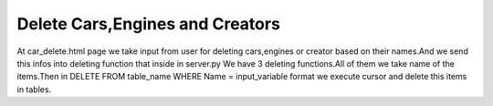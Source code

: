 Delete Cars,Engines and Creators
^^^^^^^^^^^^^^^^^^^^^^^^^^^^^^^^

At car_delete.html page we take input from user for deleting cars,engines or creator based on their names.And we send this infos into deleting function that inside in server.py
We have 3 deleting functions.All of them we take name of the items.Then in DELETE FROM table_name WHERE Name = input_variable format we execute cursor and delete this items in tables.

.. code-block::python

   @app.route('/car_delete',methods = ['GET','POST'])
   def car_delete():
       if request.method =='POST':
           car_name = request.form['car_name']
           with dbapi2.connect(app.config['dsn']) as connection:
               cursor = connection.cursor()
               query =  """DELETE FROM CARS WHERE Name=%s"""
               cursor.execute(query,([car_name]))
               connection.commit()
           return redirect(url_for('home'))
       else:
            now = datetime.datetime.now()
            return render_template('car_delete.html')


   @app.route('/engine_delete',methods = ['GET','POST'])
   def engine_delete():
       engine_list =[]
       if request.method =='POST':
           engine_name = request.form['engine_name']
           with dbapi2.connect(app.config['dsn']) as connection:
               cursor = connection.cursor()

               query =  """DELETE FROM ENGINES WHERE Engine_Name=%s"""
               cursor.execute(query,([engine_name]))
               connection.commit()
           return redirect(url_for('home'))
       else:
            now = datetime.datetime.now()
            return render_template('car_delete.html')

   @app.route('/creator_delete',methods = ['GET','POST'])
   def creator_delete():

       if request.method =='POST':
           creator_name = request.form['creator_name']
           with dbapi2.connect(app.config['dsn']) as connection:
               cursor = connection.cursor()

               query =  """DELETE FROM CREATORS WHERE Name=%s"""
               cursor.execute(query,([creator_name]))
               connection.commit()
           return redirect(url_for('home'))
       else:
            now = datetime.datetime.now()
            return render_template('car_delete.html')